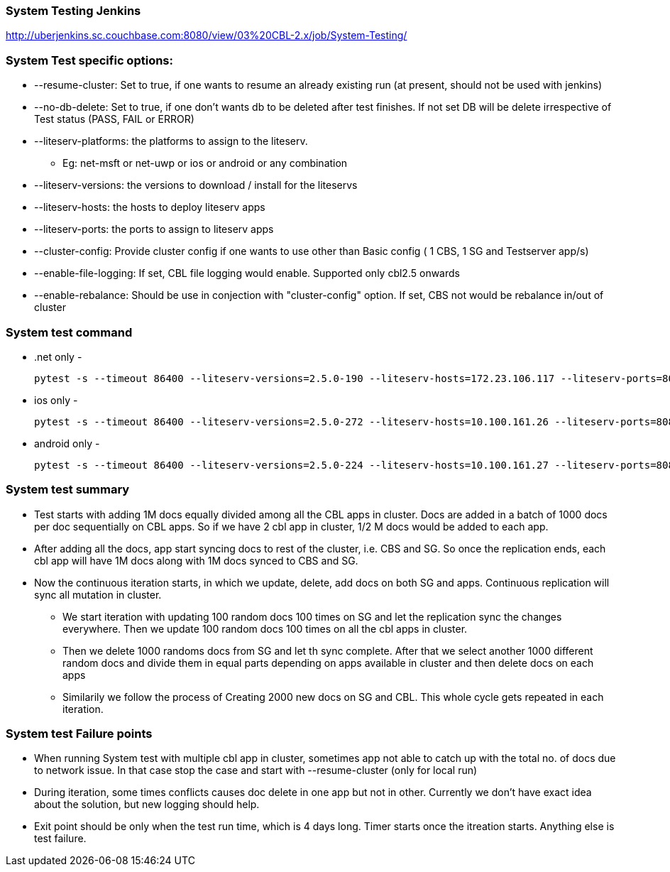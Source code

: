 === System Testing Jenkins

http://uberjenkins.sc.couchbase.com:8080/view/03%20CBL-2.x/job/System-Testing/

=== System Test specific options:

*  --resume-cluster: Set to true, if one wants to resume an already existing run (at present, should not be used with jenkins)
*  --no-db-delete: Set to true, if one don't wants db to be deleted after test finishes. If not set DB will be delete irrespective of Test status (PASS, FAIL or ERROR)
* --liteserv-platforms: the platforms to assign to the liteserv. 
    ** Eg: net-msft or net-uwp or ios or android or any combination
* --liteserv-versions: the versions to download / install for the liteservs
* --liteserv-hosts: the hosts to deploy liteserv apps
* --liteserv-ports: the ports to assign to liteserv apps
* --cluster-config: Provide cluster config if one wants to use other than Basic config ( 1 CBS, 1 SG and Testserver app/s)
* --enable-file-logging: If set, CBL file logging would enable. Supported only cbl2.5 onwards
* --enable-rebalance: Should be use in conjection with "cluster-config" option. If set, CBS not would be rebalance in/out of cluster


=== System test command

* .net only -

    pytest -s --timeout 86400 --liteserv-versions=2.5.0-190 --liteserv-hosts=172.23.106.117 --liteserv-ports=8080 --liteserv-platforms=net-msft --enable-file-logging --no-db-delete --sync-gateway-version=2.5.0-271 --mode=cc --server-version=6.0.0-1693 --create-db-per-suite=cbl-test testsuites/CBLTester/System_test_multiple_device/test_system_testing.py

* ios only -

    pytest -s --timeout 86400 --liteserv-versions=2.5.0-272 --liteserv-hosts=10.100.161.26 --liteserv-ports=8080 --liteserv-platforms=ios --enable-file-logging --no-db-delete --sync-gateway-version=2.5.0-271 --mode=cc --server-version=6.0.0-1693 --create-db-per-suite=cbl-test testsuites/CBLTester/System_test_multiple_device/test_system_testing.py

* android only -

    pytest -s --timeout 86400 --liteserv-versions=2.5.0-224 --liteserv-hosts=10.100.161.27 --liteserv-ports=8080 --liteserv-platforms=android --enable-file-logging --no-db-delete --sync-gateway-version=2.5.0-271 --mode=cc --server-version=6.0.0-1693 --create-db-per-suite=cbl-test testsuites/CBLTester/System_test_multiple_device/test_system_testing.py


=== System test summary
* Test starts with adding 1M docs equally divided among all the CBL apps in cluster. Docs are added in a batch of 1000 docs per doc sequentially on CBL apps. So if we have 2 cbl app in cluster, 1/2 M docs would be 
added to each app.

* After adding all the docs, app start syncing docs to rest of the cluster, i.e. CBS and SG. So once the replication ends, each cbl app will have 1M docs along with 1M docs synced to CBS and SG.

* Now the continuous iteration starts, in which we update, delete, add docs on both SG and apps. Continuous replication will sync all mutation in cluster.

    ** We start iteration with updating 100 random docs 100 times on SG and let the replication sync the changes everywhere. Then we update 100 random docs 100 times on all the cbl apps in cluster.
    ** Then we delete 1000 randoms docs from SG and let th sync complete. After that we select another 1000 different random docs and divide them in equal parts depending on apps available in cluster and then delete docs             on each apps
    ** Similarily we follow the process of Creating 2000 new docs on SG and CBL. This whole cycle gets repeated in each iteration.


=== System test Failure points
* When running System test with multiple cbl app in cluster, sometimes app not able to catch up with the total no. of docs due to network issue. In that case stop the case and start with --resume-cluster (only for local run)
* During iteration, some times conflicts causes doc delete in one app but not in other. Currently we don't have exact idea about the solution, but new logging should help.
* Exit point should be only when the test run time, which is 4 days long. Timer starts once the itreation starts. Anything else is test failure.